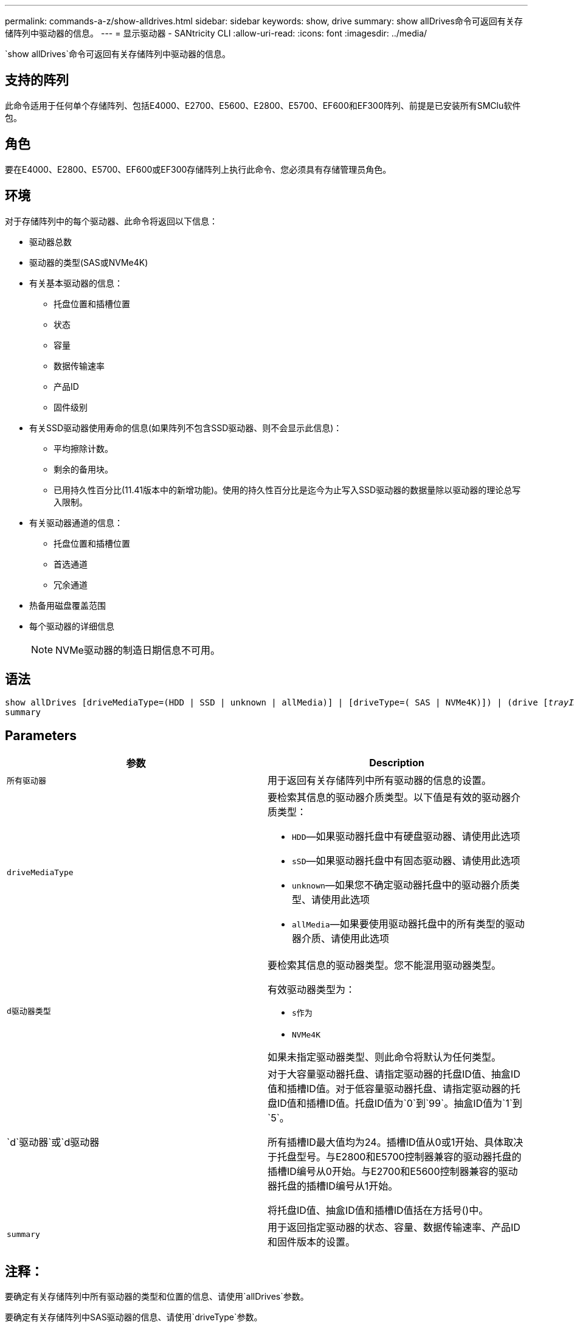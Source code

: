 ---
permalink: commands-a-z/show-alldrives.html 
sidebar: sidebar 
keywords: show, drive 
summary: show allDrives命令可返回有关存储阵列中驱动器的信息。 
---
= 显示驱动器 - SANtricity CLI
:allow-uri-read: 
:icons: font
:imagesdir: ../media/


[role="lead"]
`show allDrives`命令可返回有关存储阵列中驱动器的信息。



== 支持的阵列

此命令适用于任何单个存储阵列、包括E4000、E2700、E5600、E2800、E5700、EF600和EF300阵列、前提是已安装所有SMClu软件包。



== 角色

要在E4000、E2800、E5700、EF600或EF300存储阵列上执行此命令、您必须具有存储管理员角色。



== 环境

对于存储阵列中的每个驱动器、此命令将返回以下信息：

* 驱动器总数
* 驱动器的类型(SAS或NVMe4K)
* 有关基本驱动器的信息：
+
** 托盘位置和插槽位置
** 状态
** 容量
** 数据传输速率
** 产品ID
** 固件级别


* 有关SSD驱动器使用寿命的信息(如果阵列不包含SSD驱动器、则不会显示此信息)：
+
** 平均擦除计数。
** 剩余的备用块。
** 已用持久性百分比(11.41版本中的新增功能)。使用的持久性百分比是迄今为止写入SSD驱动器的数据量除以驱动器的理论总写入限制。


* 有关驱动器通道的信息：
+
** 托盘位置和插槽位置
** 首选通道
** 冗余通道


* 热备用磁盘覆盖范围
* 每个驱动器的详细信息
+
[NOTE]
====
NVMe驱动器的制造日期信息不可用。

====




== 语法

[source, cli, subs="+macros"]
----
show ((allDrives
[driveMediaType=(HDD | SSD | unknown | allMedia)] |
[driveType=( SAS | NVMe4K)]) |
(drive pass:quotes[[_trayID_],pass:quotes[[_drawerID_,]]pass:quotes[_slotID_]] | drives pass:quotes[[_trayID1_],pass:quotes[[_drawerID1_,]]pass:quotes[_slotID1_] ... pass:quotes[_trayIDn_],pass:quotes[[_drawerIDn_,]]pass:quotes[_slotIDn_]]))
summary
----


== Parameters

[cols="2*"]
|===
| 参数 | Description 


 a| 
`所有驱动器`
 a| 
用于返回有关存储阵列中所有驱动器的信息的设置。



 a| 
`driveMediaType`
 a| 
要检索其信息的驱动器介质类型。以下值是有效的驱动器介质类型：

* `HDD`—如果驱动器托盘中有硬盘驱动器、请使用此选项
* `sSD`—如果驱动器托盘中有固态驱动器、请使用此选项
* `unknown`—如果您不确定驱动器托盘中的驱动器介质类型、请使用此选项
* `allMedia`—如果要使用驱动器托盘中的所有类型的驱动器介质、请使用此选项




 a| 
`d驱动器类型`
 a| 
要检索其信息的驱动器类型。您不能混用驱动器类型。

有效驱动器类型为：

* `s作为`
* `NVMe4K`


如果未指定驱动器类型、则此命令将默认为任何类型。



 a| 
`d`驱动器`或`d驱动器
 a| 
对于大容量驱动器托盘、请指定驱动器的托盘ID值、抽盒ID值和插槽ID值。对于低容量驱动器托盘、请指定驱动器的托盘ID值和插槽ID值。托盘ID值为`0`到`99`。抽盒ID值为`1`到`5`。

所有插槽ID最大值均为24。插槽ID值从0或1开始、具体取决于托盘型号。与E2800和E5700控制器兼容的驱动器托盘的插槽ID编号从0开始。与E2700和E5600控制器兼容的驱动器托盘的插槽ID编号从1开始。

将托盘ID值、抽盒ID值和插槽ID值括在方括号()中。



 a| 
`summary`
 a| 
用于返回指定驱动器的状态、容量、数据传输速率、产品ID和固件版本的设置。

|===


== 注释：

要确定有关存储阵列中所有驱动器的类型和位置的信息、请使用`allDrives`参数。

要确定有关存储阵列中SAS驱动器的信息、请使用`driveType`参数。

要确定特定位置的驱动器类型、请使用`drive`参数、然后输入驱动器的托盘ID和插槽ID。

`d驱动器`参数既支持高容量驱动器托盘、也支持低容量驱动器托盘。高容量驱动器托盘具有用于容纳驱动器的抽盒。抽盒滑出驱动器托盘、以便可以访问驱动器。低容量驱动器托盘没有抽屉。对于大容量驱动器托盘、您必须指定驱动器托盘的标识符(ID)、抽盒ID以及驱动器所在插槽的ID。对于低容量驱动器托盘、只需指定驱动器托盘的ID以及驱动器所在插槽的ID即可。对于低容量驱动器托盘、确定驱动器位置的另一种方法是指定驱动器托盘的ID、将抽盒的ID设置为`0`、并指定驱动器所在插槽的ID。



== 最低固件级别

5.43

7.60会添加`drawerID`用户输入和`driveMediaType`参数。

8.41为E2800、E5700或EF570系统中的SSD驱动器添加了使用寿命报告信息、以使用寿命百分比的形式显示。
